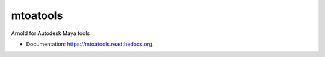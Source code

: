 ===============================
mtoatools
===============================

.. image:: https://img.shields.io/pypi/v/mtoatools.svg
        :target: https://pypi.python.org/pypi/mtoatools


Arnold for Autodesk Maya tools

* Documentation: https://mtoatools.readthedocs.org.
